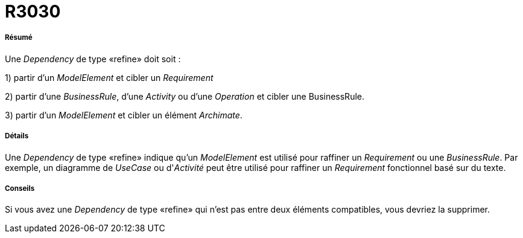 // Disable all captions for figures.
:!figure-caption:
// Path to the stylesheet files
:stylesdir: .




= R3030




===== Résumé

Une _Dependency_ de type «refine» doit soit :

1) partir d'un _ModelElement_ et cibler un _Requirement_

2) partir d'une _BusinessRule_, d'une _Activity_ ou d'une _Operation_ et cibler une BusinessRule.

3) partir d'un _ModelElement_ et cibler un élément _Archimate_.




===== Détails

Une _Dependency_ de type «refine» indique qu'un _ModelElement_ est utilisé pour raffiner un _Requirement_ ou une _BusinessRule_. Par exemple, un diagramme de _UseCase_ ou d'_Activité_ peut être utilisé pour raffiner un _Requirement_ fonctionnel basé sur du texte.




===== Conseils

Si vous avez une _Dependency_ de type «refine» qui n'est pas entre deux éléments compatibles, vous devriez la supprimer.



